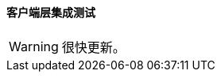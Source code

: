 :sourcesdir: ../../../../source

[[integration_tests_client]]
==== 客户端层集成测试

[WARNING]
====
很快更新。
====

